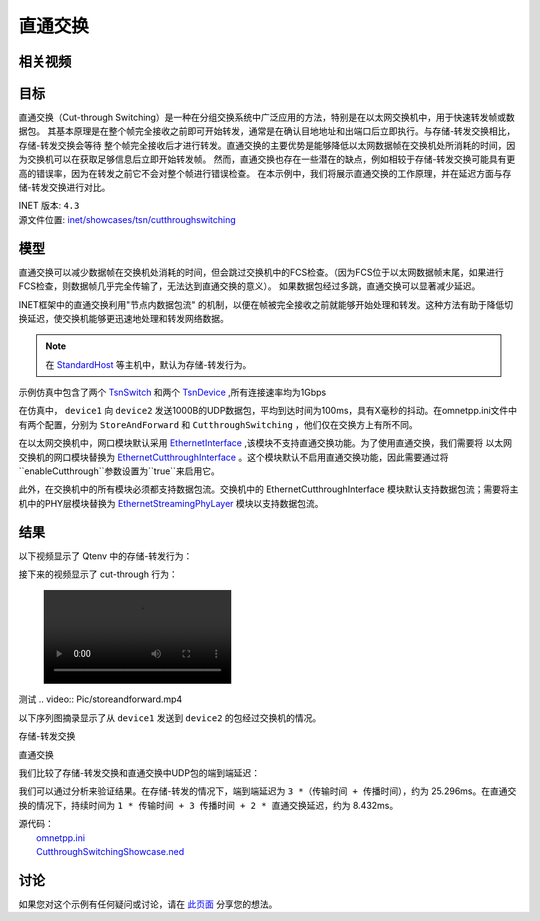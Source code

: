 直通交换
==============================

相关视频
----------


目标
-----

直通交换（Cut-through Switching）是一种在分组交换系统中广泛应用的方法，特别是在以太网交换机中，用于快速转发帧或数据包。 \
其基本原理是在整个帧完全接收之前即可开始转发，通常是在确认目地地址和出端口后立即执行。与存储-转发交换相比，存储-转发交换会等待 \
整个帧完全接收后才进行转发。直通交换的主要优势是能够降低以太网数据帧在交换机处所消耗的时间，因为交换机可以在获取足够信息后立即开始转发帧。 \
然而，直通交换也存在一些潜在的缺点，例如相较于存储-转发交换可能具有更高的错误率，因为在转发之前它不会对整个帧进行错误检查。 \
在本示例中，我们将展示直通交换的工作原理，并在延迟方面与存储-转发交换进行对比。

| INET 版本: ``4.3``
| 源文件位置: `inet/showcases/tsn/cutthroughswitching <https://github.com/inet-framework/inet/tree/master/showcases/tsn/cutthroughswitching>`__

模型
-----

直通交换可以减少数据帧在交换机处消耗的时间，但会跳过交换机中的FCS检查。（因为FCS位于以太网数据帧末尾，如果进行FCS检查，则数据帧几乎完全传输了，无法达到直通交换的意义）。 \
如果数据包经过多跳，直通交换可以显著减少延迟。

INET框架中的直通交换利用"节点内数据包流" 的机制，以便在帧被完全接收之前就能够开始处理和转发。这种方法有助于降低切换延迟，使交换机能够更迅速地处理和转发网络数据。

.. note:: 在 `StandardHost <https://doc.omnetpp.org/inet/api-current/neddoc/inet.node.inet.StandardHost.html>`__ 等主机中，默认为存储-转发行为。

示例仿真中包含了两个 `TsnSwitch <https://doc.omnetpp.org/inet/api-current/neddoc/inet.node.tsn.TsnDevice.html>`__ 和两个 `TsnDevice <https://doc.omnetpp.org/inet/api-current/neddoc/inet.node.tsn.TsnDevice.html>`__ \
,所有连接速率均为1Gbps

在仿真中， ``device1`` 向 ``device2`` 发送1000B的UDP数据包，平均到达时间为100ms，具有X毫秒的抖动。在omnetpp.ini文件中有两个配置，分别为 ``StoreAndForward`` 和 ``CutthroughSwitching`` ，他们仅在交换方上有所不同。

在以太网交换机中，网口模块默认采用 `EthernetInterface <https://doc.omnetpp.org/inet/api-current/neddoc/inet.linklayer.ethernet.EthernetInterface.html>`__ ,该模块不支持直通交换功能。为了使用直通交换，我们需要将 \
以太网交换机的网口模块替换为 `EthernetCutthroughInterface <https://doc.omnetpp.org/inet/api-current/neddoc/inet.linklayer.ethernet.modular.EthernetCutthroughInterface.html>`__ 。这个模块默认不启用直通交换功能，\
因此需要通过将 ``enableCutthrough``参数设置为``true``来启用它。

此外，在交换机中的所有模块必须都支持数据包流。交换机中的 EthernetCutthroughInterface 模块默认支持数据包流；需要将主机中的PHY层模块替换为 `EthernetStreamingPhyLayer <https://doc.omnetpp.org/inet/api-current/neddoc/inet.physicallayer.wired.ethernet.EthernetStreamingPhyLayer.html>`__ \
模块以支持数据包流。

结果
-----

以下视频显示了 Qtenv 中的存储-转发行为：

.. raw:: html

   <video controls width="600">
       <source src="Pic/storeandforward.mp4" type="video/mp4">
   </video>



接下来的视频显示了 cut-through 行为：

.. figure:: Pic/storeandforward.mp4


测试
.. video:: Pic/storeandforward.mp4 


以下序列图摘录显示了从 ``device1`` 发送到 ``device2`` 的包经过交换机的情况。

存储-转发交换

.. image:: Pic/storeandforwardseq2.png
   :alt: 存储-转发交换
   :align: center



直通交换

.. image:: Pic/seqchart2.png
   :alt: 直通交换
   :align: center

我们比较了存储-转发交换和直通交换中UDP包的端到端延迟：

.. image:: Pic/delay.png
   :alt: 延迟比较
   :align: center

我们可以通过分析来验证结果。在存储-转发的情况下，端到端延迟为 ``3 *（传输时间 + 传播时间）``，约为 25.296ms。在直通交换的情况下，持续时间为 ``1 * 传输时间 + 3 传播时间 + 2 * 直通交换延迟``，约为 8.432ms。

| 源代码：
|  `omnetpp.ini <https://inet.omnetpp.org/docs/_downloads/43f185873bdc27fdc40564724e4a64fa/omnetpp.ini>`__ 
|  `CutthroughSwitchingShowcase.ned <https://inet.omnetpp.org/docs/_downloads/8add5c151ff6e797bdd54f614b47cc19/CutthroughSwitchingShowcase.ned>`__

讨论
----------
如果您对这个示例有任何疑问或讨论，请在 `此页面 <https://github.com/inet-framework/inet/discussions/685>`__ 分享您的想法。